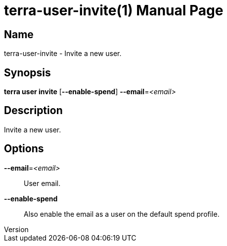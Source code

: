 // tag::picocli-generated-full-manpage[]
// tag::picocli-generated-man-section-header[]
:doctype: manpage
:revnumber: 
:manmanual: Terra Manual
:mansource: 
:man-linkstyle: pass:[blue R < >]
= terra-user-invite(1)

// end::picocli-generated-man-section-header[]

// tag::picocli-generated-man-section-name[]
== Name

terra-user-invite - Invite a new user.

// end::picocli-generated-man-section-name[]

// tag::picocli-generated-man-section-synopsis[]
== Synopsis

*terra user invite* [*--enable-spend*] *--email*=_<email>_

// end::picocli-generated-man-section-synopsis[]

// tag::picocli-generated-man-section-description[]
== Description

Invite a new user.

// end::picocli-generated-man-section-description[]

// tag::picocli-generated-man-section-options[]
== Options

*--email*=_<email>_::
  User email.

*--enable-spend*::
  Also enable the email as a user on the default spend profile.

// end::picocli-generated-man-section-options[]

// end::picocli-generated-full-manpage[]
